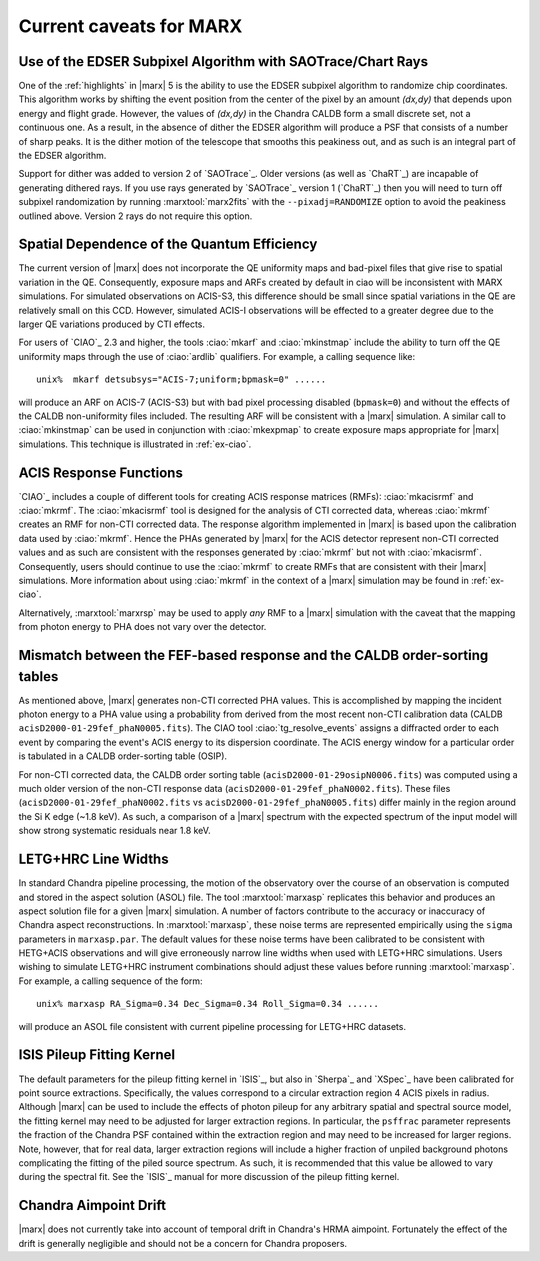 .. _caveats:

************************
Current caveats for MARX
************************

Use of the EDSER Subpixel Algorithm with SAOTrace/Chart Rays
============================================================

One of the :ref:`highlights` in |marx| 5 is the ability
to use the EDSER subpixel algorithm to randomize chip coordinates.
This algorithm works by shifting the event position from the center
of the pixel by an amount *(dx,dy)* that depends upon energy and
flight grade. However, the values of *(dx,dy)* in the Chandra
CALDB form a small discrete set, not a continuous one.  As a result,
in the absence of dither the EDSER algorithm will produce a PSF that
consists of a number of sharp peaks.  It is the dither motion of the
telescope that smooths this peakiness out, and as such is an
integral part of the EDSER algorithm.

Support for dither was added to version 2 of `SAOTrace`_.  Older
versions (as well as `ChaRT`_) are incapable of generating dithered
rays.  If you use rays generated by `SAOTrace`_ version 1 (`ChaRT`_)
then you will need to turn off subpixel randomization by running
:marxtool:`marx2fits` with the ``--pixadj=RANDOMIZE`` option to avoid the
peakiness outlined above.  Version 2 rays do not require this option.

Spatial Dependence of the Quantum Efficiency
============================================
The current version of |marx| does not incorporate the QE uniformity
maps and bad-pixel files that give rise to spatial variation in the
QE.  Consequently, exposure maps and ARFs created by default in \ciao
will be inconsistent with MARX simulations.  For simulated
observations on ACIS-S3, this difference should be small since spatial
variations in the QE are relatively small on this CCD. However,
simulated ACIS-I observations will be effected to a greater degree due
to the larger QE variations produced by CTI effects.

For users of `CIAO`_ 2.3 and higher, the tools :ciao:`mkarf` and :ciao:`mkinstmap`
include the ability to turn off the QE uniformity maps through the use
of :ciao:`ardlib` qualifiers.  For example, a calling sequence like::

    unix%  mkarf detsubsys="ACIS-7;uniform;bpmask=0" ......

will produce an ARF on ACIS-7 (ACIS-S3) but with bad pixel processing
disabled (``bpmask=0``) and without the effects of the CALDB
non-uniformity files included.  The resulting ARF will be consistent
with a |marx| simulation.  A similar call to :ciao:`mkinstmap` can
be used in conjunction with :ciao:`mkexpmap` to create exposure maps
appropriate for |marx| simulations.  This technique is illustrated in :ref:`ex-ciao`.


ACIS Response Functions
========================
`CIAO`_ includes a couple of different tools for creating ACIS response
matrices (RMFs): :ciao:`mkacisrmf` and :ciao:`mkrmf`.  The :ciao:`mkacisrmf` tool is
designed for the analysis of CTI corrected data, whereas :ciao:`mkrmf`
creates an RMF for non-CTI corrected data.  The response algorithm
implemented in |marx| is based upon the calibration data used by
:ciao:`mkrmf`.  Hence the PHAs generated by |marx| for the ACIS detector
represent non-CTI corrected values and as such are consistent with the
responses generated by :ciao:`mkrmf` but not with :ciao:`mkacisrmf`.  Consequently,
users should continue to use the :ciao:`mkrmf` to create RMFs that
are consistent with their |marx| simulations.  More information about
using :ciao:`mkrmf` in the context of a |marx| simulation may be found in :ref:`ex-ciao`.

Alternatively, :marxtool:`marxrsp` may be used to apply *any* RMF to a |marx|
simulation with the caveat that the mapping from photon energy to PHA
does not vary over the detector.

Mismatch between the FEF-based response and the CALDB order-sorting tables
==========================================================================
As mentioned above, |marx| generates non-CTI corrected PHA values. This
is accomplished by mapping the incident photon energy to a PHA value
using a probability from derived from the most recent non-CTI
calibration data (CALDB ``acisD2000-01-29fef_phaN0005.fits``).  The CIAO
tool :ciao:`tg_resolve_events` assigns a diffracted order to each event
by comparing the event's ACIS energy to its dispersion coordinate.
The ACIS energy window for a particular order is tabulated in a
CALDB order-sorting table (OSIP).

For non-CTI corrected data, the CALDB order sorting table
(``acisD2000-01-29osipN0006.fits``) was computed using a much older
version of the non-CTI response data
(``acisD2000-01-29fef_phaN0002.fits``).  These files
(``acisD2000-01-29fef_phaN0002.fits`` vs ``acisD2000-01-29fef_phaN0005.fits``)
differ mainly in the region around the Si K edge (~1.8 keV).  As such,
a comparison of a |marx| spectrum with the expected spectrum
of the input model will show strong systematic residuals near 1.8 keV.

.. todo::

   To properly account for this effect, :ciao:`tg_resolve_events` should use
   an order-sorting table derived from ``acisD2000-01-29fef_phaN0005.fits``.
   Such a table can be found
   \href{caldb/acisD2000-01-29osipN0007.fits}{here}.  To make use of it,
   run *both* :ciao:`tg_resolve_events` and :ciao:`mkgarf` with the ``osipfile``
   parameter set to the name of the file.


LETG+HRC Line Widths
====================

In standard Chandra pipeline processing, the motion of the observatory
over the course of an observation is computed and stored in the aspect
solution (ASOL) file.  The tool :marxtool:`marxasp` replicates this behavior and
produces an aspect solution file for a given |marx| simulation. A
number of factors contribute to the accuracy or inaccuracy of Chandra
aspect reconstructions. In :marxtool:`marxasp`, these noise terms are represented
empirically using the ``sigma`` parameters in ``marxasp.par``. The
default values for these noise terms have been calibrated to be
consistent with HETG+ACIS observations and will give erroneously
narrow line widths when used with LETG+HRC simulations. Users wishing
to simulate LETG+HRC instrument combinations should adjust these
values before running :marxtool:`marxasp`.  For example, a calling sequence of the
form::

   unix% marxasp RA_Sigma=0.34 Dec_Sigma=0.34 Roll_Sigma=0.34 ......

will produce an ASOL file consistent with current pipeline processing
for LETG+HRC datasets.

ISIS Pileup Fitting Kernel
==========================

The default parameters for the pileup fitting kernel in `ISIS`_, but also in
`Sherpa`_ and `XSpec`_ have been
calibrated for point source extractions. Specifically, the values
correspond to a circular extraction region 4 ACIS pixels in radius.
Although |marx| can be used to include the effects of photon
pileup for any arbitrary spatial and spectral source model, the
fitting kernel may need to be adjusted for larger extraction
regions. In particular, the ``psffrac`` parameter represents the
fraction of the Chandra PSF contained within the extraction region and
may need to be increased for larger regions. Note, however, that for
real data, larger extraction regions will include a higher fraction of
unpiled background photons complicating the fitting of the piled
source spectrum.  As such, it is recommended that this value be
allowed to vary during the spectral fit.  See the `ISIS`_ manual for
more discussion of the pileup fitting kernel.

Chandra Aimpoint Drift
======================

|marx| does not currently take into account of temporal drift in 
Chandra's HRMA aimpoint. Fortunately the effect of the drift is 
generally negligible and should not be a concern for Chandra proposers. 

